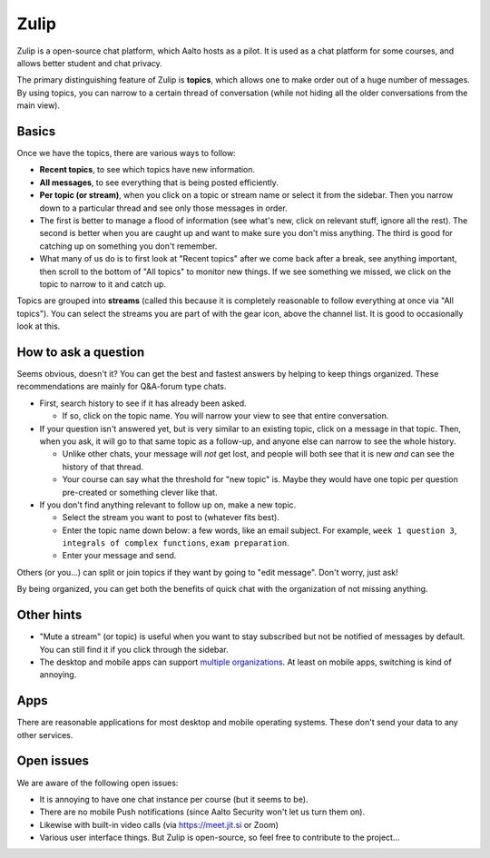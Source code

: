Zulip
=====

.. seealso::

   Instructors, see the relocated instructor page at
   :doc:`zulip-instructors`.

Zulip is a open-source chat platform, which Aalto hosts as a pilot.
It is used as a chat platform for some courses, and allows better
student and chat privacy.

The primary distinguishing feature of Zulip is **topics**, which
allows one to make order out of a huge number of messages.  By using
topics, you can narrow to a certain thread of conversation (while not
hiding all the older conversations from the main view).



Basics
------

Once we have the topics, there are various ways to follow:

* **Recent topics**, to see which topics have new information.

* **All messages**, to see everything that is being posted
  efficiently.

* **Per topic (or stream)**, when you click on a topic or stream
  name or select it from the sidebar.  Then you narrow down to a
  particular thread and see only those messages in order.

* The first is better to manage a flood of information (see what's
  new, click on relevant stuff, ignore all the rest).  The second is
  better when you are caught up and want to make sure you don't miss
  anything.  The third is good for catching up on something you
  don't remember.

* What many of us do is to first look at "Recent topics" after we come
  back after a break, see anything important, then scroll to the
  bottom of "All topics" to monitor new things.  If we see something
  we missed, we click on the topic to narrow to it and catch up.

Topics are grouped into **streams** (called this because it is
completely reasonable to follow everything at once via "All topics").
You can select the streams you are part of with the gear icon, above
the channel list.  It is good to occasionally look at this.



How to ask a question
---------------------

Seems obvious, doesn't it?  You can get the best and fastest answers
by helping to keep things organized.  These recommendations are mainly
for Q&A-forum type chats.

- First, search history to see if it has already been asked.

  - If so, click on the topic name.  You will narrow your view to see
    that entire conversation.

- If your question isn't answered yet, but is very similar to an
  existing topic, click on a message in that topic.  Then, when you
  ask, it will go to that same topic as a follow-up, and anyone else
  can narrow to see the whole history.

  - Unlike other chats, your message will *not* get lost, and people
    will both see that it is new *and* can see the history of that
    thread.

  - Your course can say what the threshold for "new topic" is.  Maybe
    they would have one topic per question pre-created or something
    clever like that.

- If you don't find anything relevant to follow up on, make a new topic.

  - Select the stream you want to post to (whatever fits best).

  - Enter the topic name down below: a few words, like an email
    subject.  For example, ``week 1 question 3``, ``integrals of
    complex functions``, ``exam preparation``.

  - Enter your message and send.

Others (or you...) can split or join topics if they want by going to
"edit message".  Don't worry, just ask!

By being organized, you can get both the benefits of quick chat with
the organization of not missing anything.



Other hints
-----------

- "Mute a stream" (or topic) is useful when you want to stay
  subscribed but not be notified of messages by default.  You can
  still find it if you click through the sidebar.

- The desktop and mobile apps can support `multiple organizations
  <https://api.zulip.com/help/switching-between-organizations>`__.  At
  least on mobile apps, switching is kind of annoying.



Apps
----

There are reasonable applications for most desktop and mobile
operating systems.  These don't send your data to any other services.



Open issues
-----------

We are aware of the following open issues:

- It is annoying to have one chat instance per course (but it seems to
  be).

- There are no mobile Push notifications (since Aalto Security won't
  let us turn them on).

- Likewise with built-in video calls (via https://meet.jit.si or Zoom)

- Various user interface things.  But Zulip is open-source, so feel
  free to contribute to the project...
